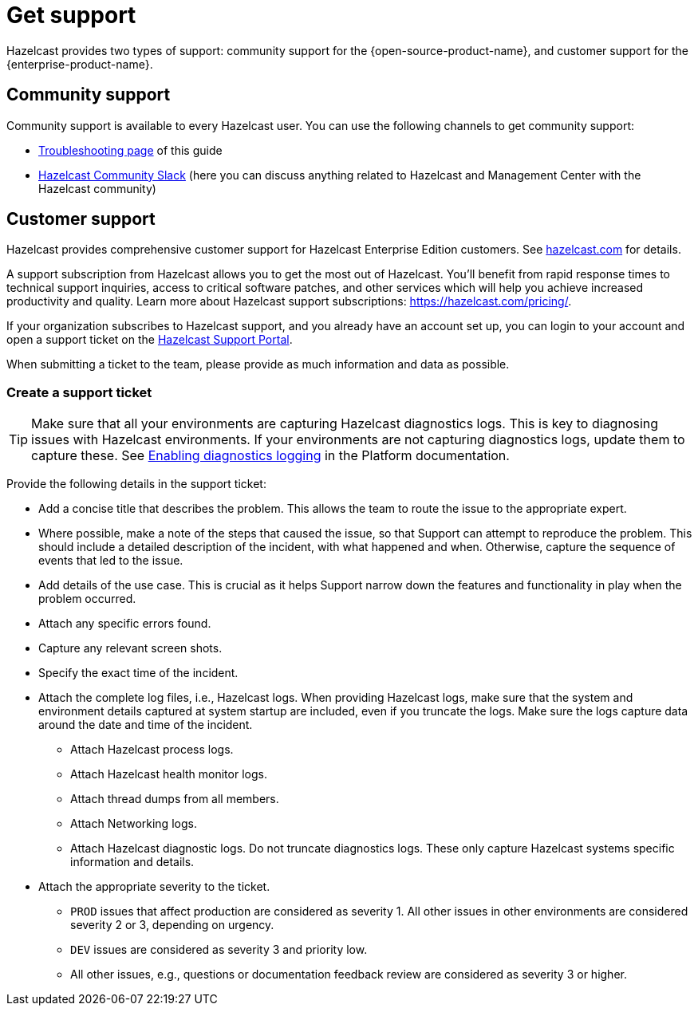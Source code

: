 = Get support
:description: Hazelcast provides two types of support: community support for the {open-source-product-name}, and customer support for the {enterprise-product-name}.

{description}

== Community support

Community support is available to every Hazelcast user. You can use the following channels to get community support:

* xref:ROOT:troubleshooting.adoc[Troubleshooting page] of this guide
* https://slack.hazelcast.com/[Hazelcast Community Slack]
(here you can discuss anything related to Hazelcast and Management Center with the Hazelcast community)

== Customer support

Hazelcast provides comprehensive customer support for Hazelcast Enterprise Edition customers.
See https://hazelcast.com/services/support/[hazelcast.com^] for details.

A support subscription from Hazelcast allows you to get the most out of Hazelcast. 
You'll benefit from rapid response times to technical support inquiries, access to critical software patches, and other services which will help you achieve increased productivity and quality. Learn more about Hazelcast support subscriptions:
https://hazelcast.com/pricing/.

If your organization subscribes to Hazelcast support,
and you already have an account set up, you can login to your account and open
a support ticket on the https://support.hazelcast.com/s/[Hazelcast Support Portal].

When submitting a ticket to the team, please provide as much information and data as possible. 

=== Create a support ticket

TIP: Make sure that all your environments are capturing Hazelcast diagnostics logs.
This is key to diagnosing issues with Hazelcast environments.
If your environments are not capturing diagnostics logs, update them to capture these.
See xref:{page-latest-supported-hazelcast}@hazelcast:maintain-cluster:monitoring.adoc#enabling-diagnostics-logging[Enabling diagnostics logging] in the Platform documentation.

Provide the following details in the support ticket:

* Add a concise title that describes the problem. 
This allows the team to route the issue to the appropriate expert.
* Where possible, make a note of the steps that caused the issue, so that Support can attempt
to reproduce the problem. This should include a detailed description of the incident, with what happened and when.
Otherwise, capture the sequence of events that led to the issue.
* Add details of the use case. This is crucial as it helps Support narrow down the features and
functionality in play when the problem occurred.
* Attach any specific errors found.
* Capture any relevant screen shots.
* Specify the exact time of the incident.
* Attach the complete log files, i.e., Hazelcast logs. When providing Hazelcast logs, make sure that the system and
environment details captured at system startup are included, even if you truncate the logs.
Make sure the logs capture data around the date and time of the incident.
** Attach Hazelcast process logs.
** Attach Hazelcast health monitor logs.
** Attach thread dumps from all members.
** Attach Networking logs.
** Attach Hazelcast diagnostic logs. Do not truncate diagnostics logs. These only capture Hazelcast
systems specific information and details.
* Attach the appropriate severity to the ticket.
** `PROD` issues that affect production are considered as severity 1. 
All other issues in other environments are considered severity 2 or 3, depending on urgency.
** `DEV` issues are considered as severity 3 and priority low.
** All other issues, e.g., questions or documentation feedback review are considered as severity 3 or higher.
